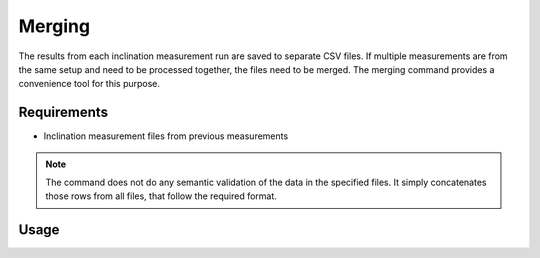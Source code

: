 Merging
=======

The results from each inclination measurement run are saved to separate CSV
files. If multiple measurements are from the same setup and need to be
processed together, the files need to be merged. The merging command provides
a convenience tool for this purpose.

Requirements
------------

- Inclination measurement files from previous measurements

.. note::

    The command does not do any semantic validation of the data in the
    specified files. It simply concatenates those rows from all files, that
    follow the required format.

Usage
-----

.. click:: instrumentman.inclination:cli_merge
    :prog: iman merge inclination

